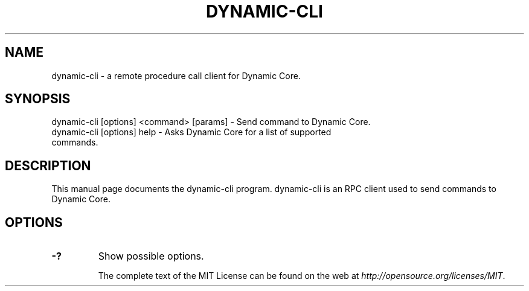 .TH DYNAMIC-CLI "1" "November 2016" "dynamic-cli 1.0"
.SH NAME
dynamic-cli \- a remote procedure call client for Dynamic Core. 
.SH SYNOPSIS
dynamic-cli [options] <command> [params] \- Send command to Dynamic Core. 
.TP
dynamic-cli [options] help \- Asks Dynamic Core for a list of supported commands.
.SH DESCRIPTION
This manual page documents the dynamic-cli program. dynamic-cli is an RPC client used to send commands to Dynamic Core.

.SH OPTIONS
.TP
\fB\-?\fR
Show possible options.

The complete text of the MIT License can be found on the web at \fIhttp://opensource.org/licenses/MIT\fP.
